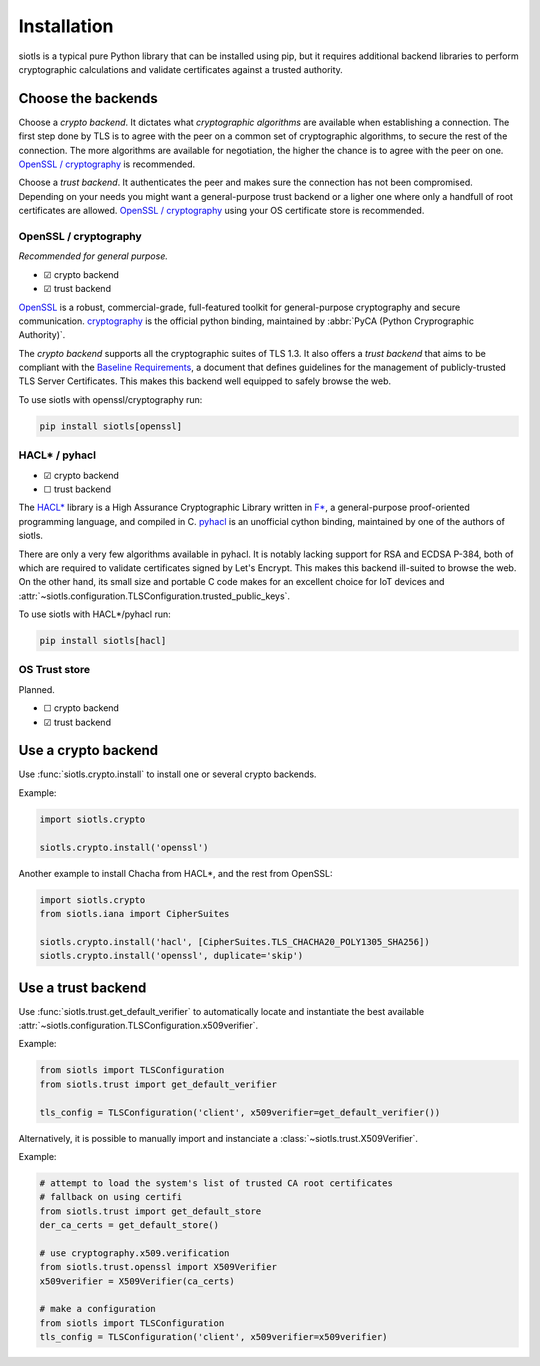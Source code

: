 Installation
============

siotls is a typical pure Python library that can be installed using pip,
but it requires additional backend libraries to perform cryptographic
calculations and validate certificates against a trusted authority.


Choose the backends
-------------------

Choose a *crypto backend*. It dictates what *cryptographic algorithms*
are available when establishing a connection. The first step done by TLS
is to agree with the peer on a common set of cryptographic algorithms,
to secure the rest of the connection. The more algorithms are available
for negotiation, the higher the chance is to agree with the peer on one.
`OpenSSL / cryptography`_ is recommended.

Choose a *trust backend*. It authenticates the peer and makes sure the
connection has not been compromised. Depending on your needs you might
want a general-purpose trust backend or a ligher one where only a
handfull of root certificates are allowed. `OpenSSL / cryptography`_
using your OS certificate store is recommended.


OpenSSL / cryptography
~~~~~~~~~~~~~~~~~~~~~~

*Recommended for general purpose.*

* ☑ crypto backend
* ☑ trust backend

`OpenSSL`_ is a robust, commercial-grade, full-featured toolkit for
general-purpose cryptography and secure communication. `cryptography`_
is the official python binding, maintained by :abbr:`PyCA (Python
Cryprographic Authority)`.

The *crypto backend* supports all the cryptographic suites of TLS 1.3.
It also offers a *trust backend* that aims to be compliant with the
`Baseline Requirements`_, a document that defines guidelines for the
management of publicly-trusted TLS Server Certificates. This makes this
backend well equipped to safely browse the web.

To use siotls with openssl/cryptography run:

.. code::

	pip install siotls[openssl]

.. _OpenSSL: https://openssl-library.org/
.. _cryptography: https://cryptography.io/
.. _Baseline Requirements:
	https://cabforum.org/working-groups/server/baseline-requirements/documents/


HACL* / pyhacl
~~~~~~~~~~~~~~

* ☑ crypto backend
* ☐ trust backend

The `HACL*`_ library is a High Assurance Cryptographic Library written
in `F*`_, a general-purpose proof-oriented programming language, and
compiled in C. `pyhacl`_ is an unofficial cython binding, maintained
by one of the authors of siotls.

There are only a very few algorithms available in pyhacl. It is notably
lacking support for RSA and ECDSA P-384, both of which are required
to validate certificates signed by Let's Encrypt. This makes this
backend ill-suited to browse the web. On the other hand, its small size
and portable C code makes for an excellent choice for IoT devices and
:attr:`~siotls.configuration.TLSConfiguration.trusted_public_keys`.

To use siotls with HACL*/pyhacl run:

.. code::

	pip install siotls[hacl]

.. _HACL*: https://hacl-star.github.io/
.. _F*: https://fstar-lang.org/
.. _pyhacl: https://pypi.org/project/pyhacl/


OS Trust store
~~~~~~~~~~~~~~

Planned.

* ☐ crypto backend
* ☑ trust backend


Use a crypto backend
--------------------

Use :func:`siotls.crypto.install` to install one or several crypto
backends.

Example:

.. code-block:: python

	import siotls.crypto

	siotls.crypto.install('openssl')

Another example to install Chacha from HACL*, and the rest from OpenSSL:

.. code-block:: python

	import siotls.crypto
	from siotls.iana import CipherSuites

	siotls.crypto.install('hacl', [CipherSuites.TLS_CHACHA20_POLY1305_SHA256])
	siotls.crypto.install('openssl', duplicate='skip')


Use a trust backend
-------------------

Use :func:`siotls.trust.get_default_verifier` to automatically locate
and instantiate the best available
:attr:`~siotls.configuration.TLSConfiguration.x509verifier`.


Example:

.. code-block:: python

	from siotls import TLSConfiguration
	from siotls.trust import get_default_verifier

	tls_config = TLSConfiguration('client', x509verifier=get_default_verifier())


Alternatively, it is possible to manually import and instanciate a
:class:`~siotls.trust.X509Verifier`.

Example:

.. code-block:: python

	# attempt to load the system's list of trusted CA root certificates
	# fallback on using certifi
	from siotls.trust import get_default_store
	der_ca_certs = get_default_store()

	# use cryptography.x509.verification
	from siotls.trust.openssl import X509Verifier
	x509verifier = X509Verifier(ca_certs)

	# make a configuration
	from siotls import TLSConfiguration
	tls_config = TLSConfiguration('client', x509verifier=x509verifier)
